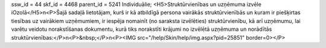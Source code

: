 ssw_id = 44skf_id = 4468parent_id = 5241Individuālie;<H5>Struktūrvienības un uzņēmuma izvēle iOzolā</H5>\n<P>Šajā sadaļā lietotājam, kurš ir kā atbildīgā persona vairākās struktūrvienībās un kuram ir piešķirtas tiesības uz vairākiem uzņēmumiem, ir iespēja nomainīt (no saraksta izvēlēties) struktūrvienību, kā arī uzņēmumu, lai varētu veidotu norakstīšanas dokumentu, kurā tiks norakstīti krājumi no izvēlētā uzņēmuma un norādītās struktūrvienības:</P>\n<P>&nbsp;</P>\n<P><IMG src="/help/Skin/help/img.aspx?pid=25851" border=0></P>